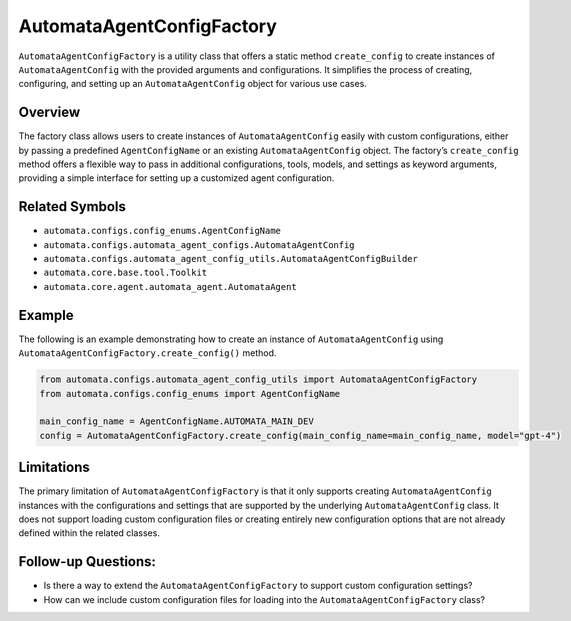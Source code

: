 AutomataAgentConfigFactory
==========================

``AutomataAgentConfigFactory`` is a utility class that offers a static
method ``create_config`` to create instances of ``AutomataAgentConfig``
with the provided arguments and configurations. It simplifies the
process of creating, configuring, and setting up an
``AutomataAgentConfig`` object for various use cases.

Overview
--------

The factory class allows users to create instances of
``AutomataAgentConfig`` easily with custom configurations, either by
passing a predefined ``AgentConfigName`` or an existing
``AutomataAgentConfig`` object. The factory’s ``create_config`` method
offers a flexible way to pass in additional configurations, tools,
models, and settings as keyword arguments, providing a simple interface
for setting up a customized agent configuration.

Related Symbols
---------------

-  ``automata.configs.config_enums.AgentConfigName``
-  ``automata.configs.automata_agent_configs.AutomataAgentConfig``
-  ``automata.configs.automata_agent_config_utils.AutomataAgentConfigBuilder``
-  ``automata.core.base.tool.Toolkit``
-  ``automata.core.agent.automata_agent.AutomataAgent``

Example
-------

The following is an example demonstrating how to create an instance of
``AutomataAgentConfig`` using
``AutomataAgentConfigFactory.create_config()`` method.

.. code:: python

   from automata.configs.automata_agent_config_utils import AutomataAgentConfigFactory
   from automata.configs.config_enums import AgentConfigName

   main_config_name = AgentConfigName.AUTOMATA_MAIN_DEV
   config = AutomataAgentConfigFactory.create_config(main_config_name=main_config_name, model="gpt-4")

Limitations
-----------

The primary limitation of ``AutomataAgentConfigFactory`` is that it only
supports creating ``AutomataAgentConfig`` instances with the
configurations and settings that are supported by the underlying
``AutomataAgentConfig`` class. It does not support loading custom
configuration files or creating entirely new configuration options that
are not already defined within the related classes.

Follow-up Questions:
--------------------

-  Is there a way to extend the ``AutomataAgentConfigFactory`` to
   support custom configuration settings?
-  How can we include custom configuration files for loading into the
   ``AutomataAgentConfigFactory`` class?
